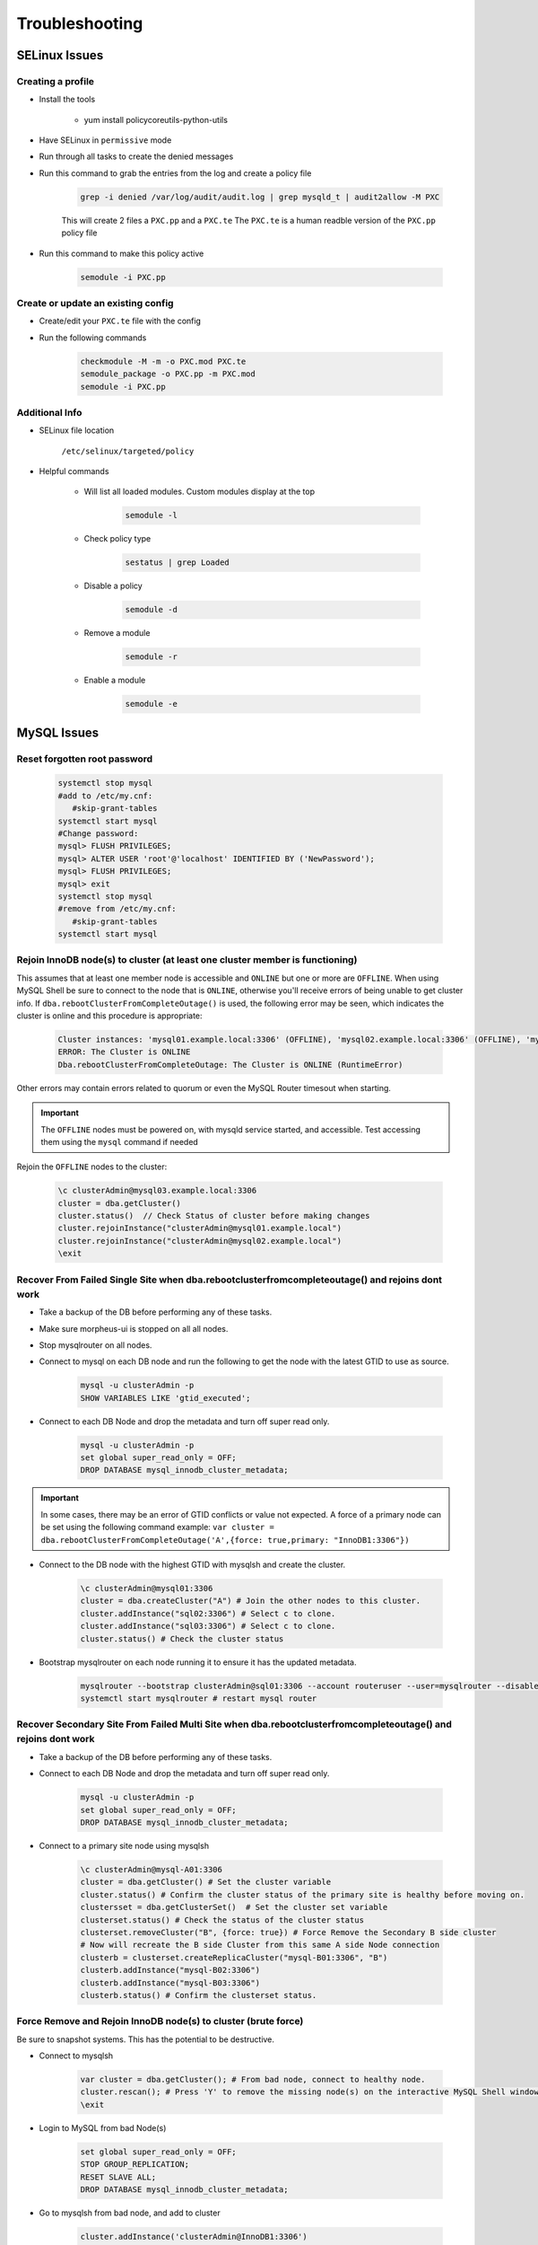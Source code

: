 .. _db-troubleshooting:

Troubleshooting
===============

SELinux Issues
^^^^^^^^^^^^^^

Creating a profile
``````````````````

* Install the tools

   * yum install policycoreutils-python-utils

* Have SELinux in ``permissive`` mode
* Run through all tasks to create the denied messages
* Run this command to grab the entries from the log and create a policy file
    
    .. code-block:: bash

        grep -i denied /var/log/audit/audit.log | grep mysqld_t | audit2allow -M PXC
    
    This will create 2 files a ``PXC.pp`` and a ``PXC.te`` The ``PXC.te`` is a human readble version of the ``PXC.pp`` policy file

* Run this command to make this policy active

    .. code-block:: bash
        
        semodule -i PXC.pp

Create or update an existing config
```````````````````````````````````

* Create/edit your ``PXC.te`` file with the config
* Run the following commands
    
    .. code-block::

        checkmodule -M -m -o PXC.mod PXC.te
        semodule_package -o PXC.pp -m PXC.mod
        semodule -i PXC.pp

Additional Info
```````````````

* SELinux file location

    ``/etc/selinux/targeted/policy``

* Helpful commands
    
    * Will list all loaded modules. Custom modules display at the top

        .. code-block:: bash
            
            semodule -l

    * Check policy type

        .. code-block:: bash
            
            sestatus | grep Loaded 

    * Disable a policy

        .. code-block:: bash

            semodule -d

    * Remove a module

        .. code-block:: bash

            semodule -r

    * Enable a module

        .. code-block:: bash

            semodule -e

MySQL Issues
^^^^^^^^^^^^^^

Reset forgotten root password
```````````````````````````````````

        .. code-block:: bash

            systemctl stop mysql
            #add to /etc/my.cnf:
               #skip-grant-tables
            systemctl start mysql
            #Change password:
            mysql> FLUSH PRIVILEGES;
            mysql> ALTER USER 'root'@'localhost' IDENTIFIED BY ('NewPassword');
            mysql> FLUSH PRIVILEGES;
            mysql> exit
            systemctl stop mysql
            #remove from /etc/my.cnf:
               #skip-grant-tables
            systemctl start mysql

Rejoin InnoDB node(s) to cluster (at least one cluster member is functioning)
`````````````````````````````````````````````````````````````````````````````

This assumes that at least one member node is accessible and ``ONLINE`` but one or more are ``OFFLINE``.  When using MySQL Shell 
be sure to connect to the node that is ``ONLINE``, otherwise you'll receive errors of being unable to get cluster info.  If ``dba.rebootClusterFromCompleteOutage()`` 
is used, the following error may be seen, which indicates the cluster is online and this procedure is appropriate:

    .. code-block:: text
        
        Cluster instances: 'mysql01.example.local:3306' (OFFLINE), 'mysql02.example.local:3306' (OFFLINE), 'mysql03.example.local:3306' (ONLINE)
        ERROR: The Cluster is ONLINE
        Dba.rebootClusterFromCompleteOutage: The Cluster is ONLINE (RuntimeError)

Other errors may contain errors related to quorum or even the MySQL Router timesout when starting.

.. important::
    The ``OFFLINE`` nodes must be powered on, with mysqld service started, and accessible.  Test accessing them using the ``mysql`` command if needed

Rejoin the ``OFFLINE`` nodes to the cluster:

    .. code-block:: js

            \c clusterAdmin@mysql03.example.local:3306
            cluster = dba.getCluster()
            cluster.status()  // Check Status of cluster before making changes
            cluster.rejoinInstance("clusterAdmin@mysql01.example.local")
            cluster.rejoinInstance("clusterAdmin@mysql02.example.local")
            \exit


Recover From Failed Single Site when dba.rebootclusterfromcompleteoutage() and rejoins dont work
````````````````````````````````````````````````````````````````````````
* Take a backup of the DB before performing any of these tasks.
* Make sure morpheus-ui is stopped on all all nodes.
* Stop mysqlrouter on all nodes.

*  Connect to mysql on each DB node and run the following to get the node with the latest GTID to use as source.
    
    .. code-block:: bash

        mysql -u clusterAdmin -p 
        SHOW VARIABLES LIKE 'gtid_executed';


*  Connect to each DB Node and drop the metadata and turn off super read only.
    
    .. code-block:: bash

        mysql -u clusterAdmin -p 
        set global super_read_only = OFF;
        DROP DATABASE mysql_innodb_cluster_metadata;

.. important::
    
    In some cases, there may be an error of GTID conflicts or value not expected.  A force of a primary node can
    be set using the following command example:  ``var cluster = dba.rebootClusterFromCompleteOutage('A',{force: true,primary: "InnoDB1:3306"})``

*  Connect to the DB node with the highest GTID with mysqlsh and create the cluster.
    
    .. code-block:: bash

        \c clusterAdmin@mysql01:3306
        cluster = dba.createCluster("A") # Join the other nodes to this cluster.
        cluster.addInstance("sql02:3306") # Select c to clone.
        cluster.addInstance("sql03:3306") # Select c to clone.
        cluster.status() # Check the cluster status

*  Bootstrap mysqlrouter on each node running it to ensure it has the updated metadata.
    
    .. code-block:: bash
       
        mysqlrouter --bootstrap clusterAdmin@sql01:3306 --account routeruser --user=mysqlrouter --disable-rest force
        systemctl start mysqlrouter # restart mysql router


Recover Secondary Site From Failed Multi Site when dba.rebootclusterfromcompleteoutage() and rejoins dont work
````````````````````````````````````````````````````````````````````````
* Take a backup of the DB before performing any of these tasks.

*  Connect to each DB Node and drop the metadata and turn off super read only.
    
    .. code-block:: bash

        mysql -u clusterAdmin -p 
        set global super_read_only = OFF;
        DROP DATABASE mysql_innodb_cluster_metadata;

*  Connect to a primary site node using mysqlsh
    
    .. code-block:: bash

        \c clusterAdmin@mysql-A01:3306
        cluster = dba.getCluster() # Set the cluster variable
        cluster.status() # Confirm the cluster status of the primary site is healthy before moving on.
        clustersset = dba.getClusterSet()  # Set the cluster set variable
        clusterset.status() # Check the status of the cluster status
        clusterset.removeCluster("B", {force: true}) # Force Remove the Secondary B side cluster
        # Now will recreate the B side Cluster from this same A side Node connection
        clusterb = clusterset.createReplicaCluster("mysql-B01:3306", "B")
        clusterb.addInstance("mysql-B02:3306")
        clusterb.addInstance("mysql-B03:3306")
        clusterb.status() # Confirm the clusterset status.


Force Remove and Rejoin InnoDB node(s) to cluster (brute force)
``````````````````````````````````````````````````````````````````````
Be sure to snapshot systems. This has the potential to be destructive.

*  Connect to mysqlsh
    
    .. code-block:: bash

        var cluster = dba.getCluster(); # From bad node, connect to healthy node.
        cluster.rescan(); # Press 'Y' to remove the missing node(s) on the interactive MySQL Shell window.
        \exit

*  Login to MySQL from bad Node(s)
    
    .. code-block:: bash

        set global super_read_only = OFF;
        STOP GROUP_REPLICATION;
        RESET SLAVE ALL;
        DROP DATABASE mysql_innodb_cluster_metadata;
*  Go to mysqlsh from bad node, and add to cluster
    
    .. code-block:: bash

        cluster.addInstance('clusterAdmin@InnoDB1:3306')
*  On interactive window: Select the recovery method as "Clone"
*  Check status of cluster when done.
    
    .. code-block:: bash

        cluster.status()

Dissolving (destroying) a Cluster - Destructive
```````````````````````````````````````````````

During an installation, there may be issues where the scripted installs fail and instances
may not be able to resolve their hostsnames because they were configured incorrect.  In this
case, the cluster may need to be reset.  More than likely, only 1 instance has been added to
the cluster.  However, it would be good to perform this on each member in case, or at least
check the status of the cluster from each, once the cluster has been dissolved.

Dissolve Documentation:

    `YUM/DNF MySQL Repositories <https://dev.mysql.com/doc/mysql-shell/8.0/en/mysql-innodb-cluster-working-with-cluster.html>`_


* Connect to the cluster by using a node from the cluster and create the cluster vairable:

    .. code-block:: bash
        \c clusterAdmin@db01:3306
	    cluster = dba.getCluster()

* Check the status first, to ensure the cluster members but also this is the cluster to dissolve:

    .. code-block:: bash

        cluster.status()

* If this is the cluster you wish to dissolve, use the following command.  **THIS IS DESTRUCTIVE AND THE CLUSTER WILL BE LOST FOREVER**:

    .. code-block:: bash

	    cluster.dissolve()

* In the case mentioned above, where the hostnames were incorrect or not resolvable, update the hostnames with ``hostnamectl set-hostname <hostName>``
and be sure to restart the ``mysql`` or ``mysqld`` service (depending on the OS).

* The ``.js`` scripts can be used to create the cluster again.